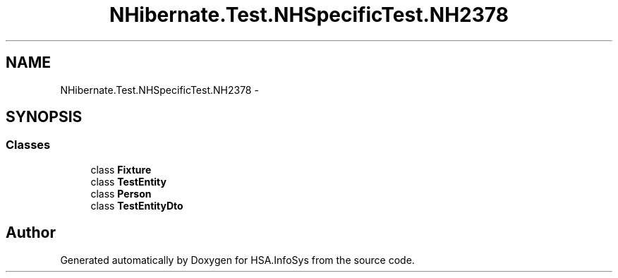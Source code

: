 .TH "NHibernate.Test.NHSpecificTest.NH2378" 3 "Fri Jul 5 2013" "Version 1.0" "HSA.InfoSys" \" -*- nroff -*-
.ad l
.nh
.SH NAME
NHibernate.Test.NHSpecificTest.NH2378 \- 
.SH SYNOPSIS
.br
.PP
.SS "Classes"

.in +1c
.ti -1c
.RI "class \fBFixture\fP"
.br
.ti -1c
.RI "class \fBTestEntity\fP"
.br
.ti -1c
.RI "class \fBPerson\fP"
.br
.ti -1c
.RI "class \fBTestEntityDto\fP"
.br
.in -1c
.SH "Author"
.PP 
Generated automatically by Doxygen for HSA\&.InfoSys from the source code\&.
